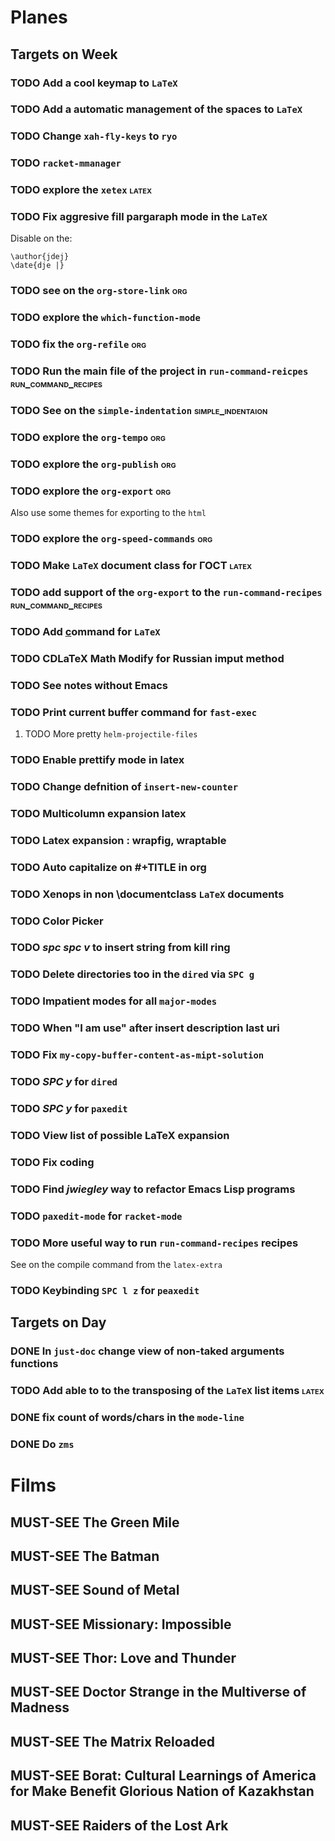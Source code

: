 #+TODO: TODO | DONE
#+TODO: MUST-SEE | SAW
#+TODO: FAIL | GOAL DONE

* Planes

** Targets on Week

*** TODO Add a cool keymap to =LaTeX=

*** TODO Add a automatic management of the spaces to =LaTeX=

*** TODO Change =xah-fly-keys= to =ryo=

*** TODO =racket-mmanager=

*** TODO explore the =xetex=                                          :latex:

*** TODO Fix aggresive fill pargaraph mode in the =LaTeX=

    Disable on the:

    #+BEGIN_EXAMPLE
    \author{jdej}
    \date{dje |}
    #+END_EXAMPLE

*** TODO see on the =org-store-link=                                    :org:

*** TODO explore the =which-function-mode=

*** TODO fix the =org-refile=                                           :org:

*** TODO Run the main file of the project in =run-command-reicpes= :run_command_recipes:

*** TODO See on the =simple-indentation=                  :simple_indentaion:

*** TODO explore the =org-tempo=                                        :org:

*** TODO explore the =org-publish=                                      :org:

*** TODO explore the =org-export=                                       :org:

Also use some themes for exporting to the =html=

*** TODO explore the =org-speed-commands=                               :org:

*** TODO Make =LaTeX= document class for ГОСТ                         :latex:

*** TODO add support of the =org-export= to the =run-command-recipes= :run_command_recipes:

*** TODO Add \underline command for =LaTeX=

*** TODO CDLaTeX Math Modify for Russian imput method

*** TODO See notes without Emacs

*** TODO Print current buffer command for =fast-exec=

**** TODO More pretty =helm-projectile-files=

*** TODO Enable prettify mode in latex

*** TODO Change defnition of =insert-new-counter=

*** TODO Multicolumn expansion latex

*** TODO Latex expansion : wrapfig, wraptable
*** TODO Auto capitalize on #+TITLE in org
*** TODO Xenops in non \documentclass =LaTeX= documents
*** TODO Color Picker
*** TODO /spc spc v/ to insert string from kill ring
*** TODO Delete directories too in the =dired= via =SPC g=
*** TODO Impatient modes for all =major-modes=
*** TODO When "I am use" after insert description last uri
*** TODO Fix =my-copy-buffer-content-as-mipt-solution=
*** TODO /SPC y/ for =dired=
*** TODO /SPC y/ for =paxedit=
*** TODO View list of possible LaTeX expansion
*** TODO Fix coding
*** TODO Find /jwiegley/ way to refactor Emacs Lisp programs
*** TODO =paxedit-mode= for =racket-mode=
*** TODO More useful way to run =run-command-recipes= recipes

See on the compile command from the =latex-extra=
*** TODO Keybinding =SPC l z= for =peaxedit=
** Targets on Day

*** DONE In =just-doc= change view of non-taked arguments functions
SCHEDULED: <2022-09-05 Пн>

*** TODO Add able to to the transposing of the =LaTeX= list items   :latex:
SCHEDULED: <2022-09-05 Пн>

*** DONE fix count of words/chars in the =mode-line=
SCHEDULED: <2022-09-05 Пн>

*** DONE Do =zms=
DEADLINE: <2022-09-10 Сб> SCHEDULED: <2022-08-16 Вт>

* Films 

** MUST-SEE The Green Mile
:PROPERTIES:
:name:     Зеленая миля
:year:     1999
:slogan:   Пол Эджкомб не верил в чудеса. Пока не столкнулся с одним из них
:id:       435
:rating:   91.0
:countries: (США)
:END:

** MUST-SEE The Batman
   :PROPERTIES:
   :name:     Бэтмен
   :year:     2022
   :slogan:   Unmask The Truth
   :id:       590286
   :rating:   79.0
   :countries: (США)
   :END:

** MUST-SEE Sound of Metal
   :PROPERTIES:
   :name:     Звук металла
   :year:     2019
   :slogan:   Music was his world. Then silence revealed a new one.
   :id:       957883
   :rating:   73.0
   :countries: (Бельгия США)
   :END:

** MUST-SEE Missionary: Impossible
   :PROPERTIES:
   :name:     Миссия невыполнима
   :year:     2006
   :slogan:   nil
   :id:       305389
   :rating:   0
   :countries: (США)
   :END:

** MUST-SEE Thor: Love and Thunder
   :PROPERTIES:
   :name:     Тор: Любовь и гром
   :year:     2022
   :slogan:   Not every god has a plan.
   :id:       1282688
   :rating:   65.0
   :countries: (Австралия США)
   :END:

** MUST-SEE Doctor Strange in the Multiverse of Madness
   :PROPERTIES:
   :name:     Доктор Стрэндж: В мультивселенной безумия
   :year:     2022
   :slogan:   Enter a new dimension of Strange.
   :id:       1219909
   :rating:   67.0
   :countries: (США)
   :END:

** MUST-SEE The Matrix Reloaded
:PROPERTIES:
:name:     Матрица: Перезагрузка
:year:     2003
:slogan:   Одни машины помогают нам жить, другие – пытаются нас убить
:id:       299
:rating:   77.0
:countries: (США)
:END:

** MUST-SEE Borat: Cultural Learnings of America for Make Benefit Glorious Nation of Kazakhstan
   :PROPERTIES:
   :name:     Борат
   :year:     2006
   :slogan:   Come to Kazakhstan, It's Nice!
   :id:       102474
   :rating:   67.0
   :countries: (Великобритания США)
   :END:

** MUST-SEE Raiders of the Lost Ark
:PROPERTIES:
:name:     Индиана Джонс: В поисках утраченного ковчега
:year:     1981
:slogan:   Indiana Jones - the new hero from the creators of JAWS and STAR WARS
:id:       339
:rating:   80.0
:countries: (США)
:END:

